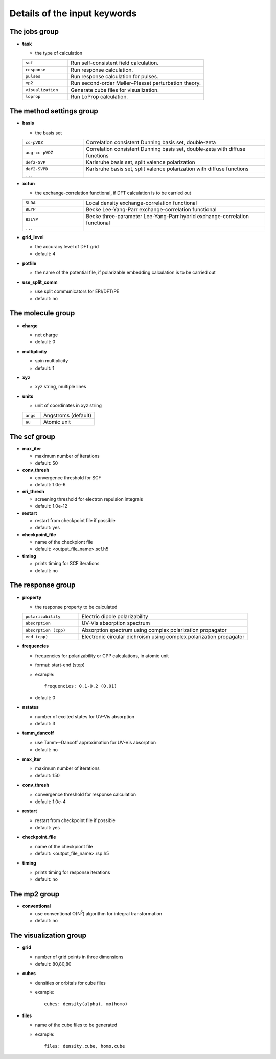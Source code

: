 Details of the input keywords
=============================

The jobs group
--------------

- **task**

  - the type of calculation

  .. csv-table::
    :widths: 1, 3

    "``scf``", "Run self-consistent field calculation."
    "``response``", "Run response calculation."
    "``pulses``", "Run response calculation for pulses."
    "``mp2``", "Run second-order Møller–Plesset perturbation theory."
    "``visualization``", "Generate cube files for visualization."
    "``loprop``", "Run LoProp calculation."

The method settings group
-------------------------

- **basis**

  - the basis set

  .. csv-table::
    :widths: 1, 3

    "``cc-pVDZ``", "Correlation consistent Dunning basis set, double-zeta"
    "``aug-cc-pVDZ``", "Correlation consistent Dunning basis set, double-zeta
    with diffuse functions"
    "``def2-SVP``", "Karlsruhe basis set, split valence polarization"
    "``def2-SVPD``", "Karlsruhe basis set, split valence polarization with
    diffuse functions"
    "``...``", ""

- **xcfun**

  - the exchange-correlation functional, if DFT calculation is to be carried
    out

  .. csv-table::
    :widths: 1, 3

    "``SLDA``", "Local density exchange-correlation functional"
    "``BLYP``", "Becke Lee-Yang-Parr exchange-correlation functional"
    "``B3LYP``", "Becke three-parameter Lee-Yang-Parr hybrid
    exchange-correlation functional"
    "``...``", ""

- **grid_level**

  - the accuracy level of DFT grid
  - default: 4

- **potfile**

  - the name of the potential file, if polarizable embedding calculation is to
    be carried out

- **use_split_comm**

  - use split communicators for ERI/DFT/PE
  - default: no

The molecule group
------------------

- **charge**

  - net charge
  - default: 0

- **multiplicity**

  - spin multiplicity
  - default: 1

- **xyz**

  - xyz string, multiple lines

- **units**

  - unit of coordinates in xyz string

  .. csv-table::
    :widths: 1, 3

    "``angs``", "Angstroms (default)"
    "``au``", "Atomic unit"

The scf group
-------------

- **max_iter**

  - maximum number of iterations
  - default: 50

- **conv_thresh**

  - convergence threshold for SCF
  - default: 1.0e-6

- **eri_thresh**

  - screening threshold for electron repulsion integrals
  - default: 1.0e-12

- **restart**

  - restart from checkpoint file if possible
  - default: yes

- **checkpoint_file**

  - name of the checkpiont file
  - default: <output_file_name>.scf.h5

- **timing**

  - prints timing for SCF iterations
  - default: no

The response group
------------------

- **property**

  - the response property to be calculated

  .. csv-table::
    :widths: 1, 3

    "``polarizability``", "Electric dipole polarizability"
    "``absorption``", "UV-Vis absorption spectrum"
    "``absorption (cpp)``", "Absorption spectrum using complex polarization
    propagator"
    "``ecd (cpp)``", "Electronic circular dichroism using complex polarization
    propagator"

- **frequencies**

  - frequencies for polarizability or CPP calculations, in atomic unit
  - format: start-end (step)
  - example::

      frequencies: 0.1-0.2 (0.01)

  - default: 0

- **nstates**

  - number of excited states for UV-Vis absorption
  - default: 3

- **tamm_dancoff**

  - use Tamm--Dancoff approximation for UV-Vis absorption
  - default: no

- **max_iter**

  - maximum number of iterations
  - default: 150

- **conv_thresh**

  - convergence threshold for response calculation
  - default: 1.0e-4

- **restart**

  - restart from checkpoint file if possible
  - default: yes

- **checkpoint_file**

  - name of the checkpiont file
  - default: <output_file_name>.rsp.h5

- **timing**

  - prints timing for response iterations
  - default: no

The mp2 group
-------------

- **conventional**

  - use conventional O(N\ :sup:`5`) algorithm for integral transformation
  - default: no

The visualization group
-----------------------

- **grid**

  - number of grid points in three dimensions
  - default: 80,80,80

- **cubes**

  - densities or orbitals for cube files
  - example::

      cubes: density(alpha), mo(homo)

- **files**

  - name of the cube files to be generated
  - example::

      files: density.cube, homo.cube
